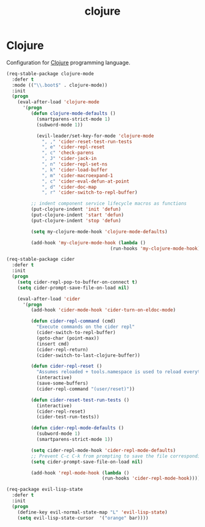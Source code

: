 #+TITLE: clojure

* Clojure

Configuration for [[http://clojure.org][Clojure]] programming language.

#+BEGIN_SRC emacs-lisp
(req-stable-package clojure-mode
  :defer t
  :mode (("\\.boot$" . clojure-mode))
  :init
  (progn
    (eval-after-load 'clojure-mode
      '(progn
         (defun clojure-mode-defaults ()
           (smartparens-strict-mode 1)
           (subword-mode 1))

           (evil-leader/set-key-for-mode 'clojure-mode
             ", ," 'cider-reset-test-run-tests
             ", e" 'cider-repl-reset
             ", c" 'check-parens
             ", J" 'cider-jack-in
             ", n" 'cider-repl-set-ns
             ", k" 'cider-load-buffer
             ", m" 'cider-macroexpand-1
             ", c" 'cider-eval-defun-at-point
             ", d" 'cider-doc-map
             ", r" 'cider-switch-to-repl-buffer)

         ;; indent component service lifecycle macros as functions
         (put-clojure-indent 'init 'defun)
         (put-clojure-indent 'start 'defun)
         (put-clojure-indent 'stop 'defun)

         (setq my-clojure-mode-hook 'clojure-mode-defaults)

         (add-hook 'my-clojure-mode-hook (lambda ()
                                      (run-hooks 'my-clojure-mode-hook)))))))

(req-stable-package cider
  :defer t
  :init
  (progn
    (setq cider-repl-pop-to-buffer-on-connect t)
    (setq cider-prompt-save-file-on-load nil)

    (eval-after-load 'cider
      '(progn
         (add-hook 'cider-mode-hook 'cider-turn-on-eldoc-mode)

         (defun cider-repl-command (cmd)
           "Execute commands on the cider repl"
           (cider-switch-to-repl-buffer)
           (goto-char (point-max))
           (insert cmd)
           (cider-repl-return)
           (cider-switch-to-last-clojure-buffer))

         (defun cider-repl-reset ()
           "Assumes reloaded + tools.namespace is used to reload everything"
           (interactive)
           (save-some-buffers)
           (cider-repl-command "(user/reset)"))

         (defun cider-reset-test-run-tests ()
           (interactive)
           (cider-repl-reset)
           (cider-test-run-tests))

         (defun cider-repl-mode-defaults ()
           (subword-mode 1)
           (smartparens-strict-mode 1))

         (setq cider-repl-mode-hook 'cider-repl-mode-defaults)
         ;; Prevent C-c C-k from prompting to save the file corresponding to the buffer being loaded, if it's modified:
         (setq cider-prompt-save-file-on-load nil)

         (add-hook 'repl-mode-hook (lambda ()
                                   (run-hooks 'cider-repl-mode-hook)))))))
#+END_SRC

#+BEGIN_SRC emacs-lisp
(req-package evil-lisp-state
  :defer t
  :init
  (progn
    (define-key evil-normal-state-map "L" 'evil-lisp-state)
    (setq evil-lisp-state-cursor  '("orange" bar))))
#+END_SRC
